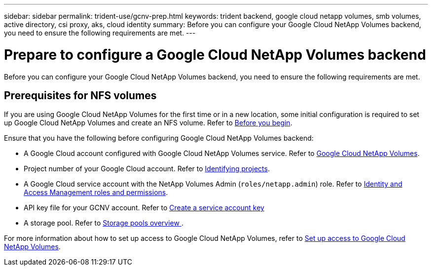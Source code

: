 ---
sidebar: sidebar
permalink: trident-use/gcnv-prep.html
keywords: trident backend, google cloud netapp volumes, smb volumes, active directory, csi proxy, aks, cloud identity
summary: Before you can configure your Google Cloud NetApp Volumes backend, you need to ensure the following requirements are met. 
---

= Prepare to configure a Google Cloud NetApp Volumes backend
:hardbreaks:
:icons: font
:imagesdir: ../media/


[.lead]
Before you can configure your Google Cloud NetApp Volumes backend, you need to ensure the following requirements are met. 

== Prerequisites for NFS volumes 

If you are using Google Cloud NetApp Volumes for the first time or in a new location, some initial configuration is required to set up Google Cloud NetApp Volumes and create an NFS volume. Refer to link:https://cloud.google.com/netapp/volumes/docs/before-you-begin/application-resilience[Before you begin^].

Ensure that you have the following before configuring Google Cloud NetApp Volumes backend:

* A Google Cloud account configured with Google Cloud NetApp Volumes service. Refer to link:https://cloud.google.com/netapp-volumes[Google Cloud NetApp Volumes^].
* Project number of your Google Cloud account. Refer to link:https://cloud.google.com/resource-manager/docs/creating-managing-projects#identifying_projects[Identifying projects^].
* A Google Cloud service account with the NetApp Volumes Admin (`roles/netapp.admin`) role. Refer to link:https://cloud.google.com/netapp/volumes/docs/get-started/configure-access/iam#roles_and_permissions[Identity and Access Management roles and permissions^].
* API key file for your GCNV account. Refer to link:https://cloud.google.com/iam/docs/keys-create-delete#creating[Create a service account key^]
* A storage pool. Refer to link:https://cloud.google.com/netapp/volumes/docs/configure-and-use/storage-pools/overview[Storage pools overview ^].

For more information about how to set up access to Google Cloud NetApp Volumes, refer to link:https://cloud.google.com/netapp/volumes/docs/get-started/configure-access/workflow#before_you_begin[Set up access to Google Cloud NetApp Volumes^].
